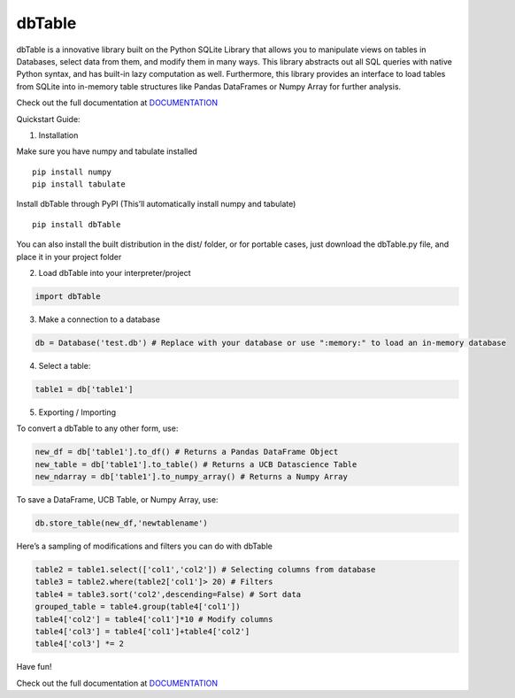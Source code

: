 dbTable
^^^^^^^

dbTable is a innovative library built on the Python SQLite Library that
allows you to manipulate views on tables in Databases, select data from
them, and modify them in many ways. This library abstracts out all SQL
queries with native Python syntax, and has built-in lazy computation as
well. Furthermore, this library provides an interface to load tables
from SQLite into in-memory table structures like Pandas DataFrames or
Numpy Array for further analysis.

Check out the full documentation at `DOCUMENTATION`_

Quickstart Guide:

1) Installation

Make sure you have numpy and tabulate installed

::

    pip install numpy
    pip install tabulate

Install dbTable through PyPI (This’ll automatically install numpy and
tabulate)

::

    pip install dbTable

You can also install the built distribution in the dist/ folder, or for
portable cases, just download the dbTable.py file, and place it in your
project folder

2) Load dbTable into your interpreter/project

.. code:: python

    import dbTable

3) Make a connection to a database

.. code:: python

    db = Database('test.db') # Replace with your database or use ":memory:" to load an in-memory database

4) Select a table:

.. code:: python

    table1 = db['table1'] 

5) Exporting / Importing

To convert a dbTable to any other form, use:

.. code:: python

    new_df = db['table1'].to_df() # Returns a Pandas DataFrame Object
    new_table = db['table1'].to_table() # Returns a UCB Datascience Table 
    new_ndarray = db['table1'].to_numpy_array() # Returns a Numpy Array

To save a DataFrame, UCB Table, or Numpy Array, use:

.. code:: python

    db.store_table(new_df,'newtablename')

Here’s a sampling of modifications and filters you can do with dbTable

.. code:: python

    table2 = table1.select(['col1','col2']) # Selecting columns from database
    table3 = table2.where(table2['col1']> 20) # Filters
    table4 = table3.sort('col2',descending=False) # Sort data
    grouped_table = table4.group(table4['col1'])
    table4['col2'] = table4['col1']*10 # Modify columns
    table4['col3'] = table4['col1']+table4['col2']
    table4['col3'] *= 2

Have fun!

Check out the full documentation at `DOCUMENTATION`_

.. _DOCUMENTATION: http://dibya.xyz/dbTable/documentation.html